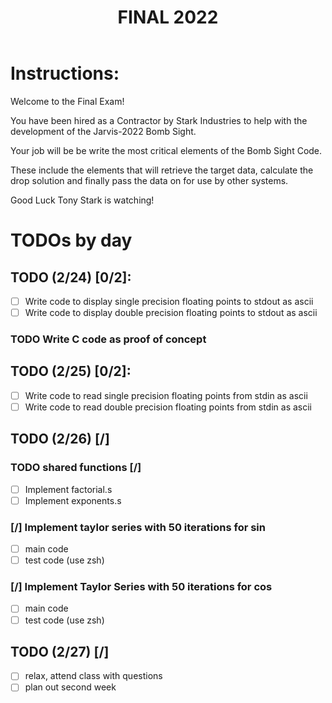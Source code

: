 #+TITLE: FINAL 2022

* Instructions:
Welcome to the Final Exam!

You have been hired as a Contractor by Stark Industries to help with the development of the Jarvis-2022 Bomb Sight.

Your job will be be write the most critical elements of the Bomb Sight Code. 

These include the elements that will retrieve the target data, calculate the drop solution and finally pass the data on for use by other systems.

Good Luck Tony Stark is watching!


* TODOs by day
** TODO (2/24) [0/2]:
- [ ] Write code to display single precision floating points to stdout as ascii
- [ ] Write code to display double precision floating points to stdout as ascii
*** TODO Write C code as proof of concept

** TODO (2/25) [0/2]:
- [ ] Write code to read single precision floating points from stdin as ascii
- [ ] Write code to read double precision floating points from stdin as ascii

** TODO (2/26) [/]
*** TODO shared functions [/]
- [ ] Implement factorial.s
- [ ] Implement exponents.s
*** [/] Implement taylor series with 50 iterations for sin
- [ ] main code
- [ ] test code (use zsh)
*** [/] Implement Taylor Series with 50 iterations for cos
- [ ] main code
- [ ] test code (use zsh)

** TODO (2/27) [/]
- [ ] relax, attend class with questions
- [ ] plan out second week